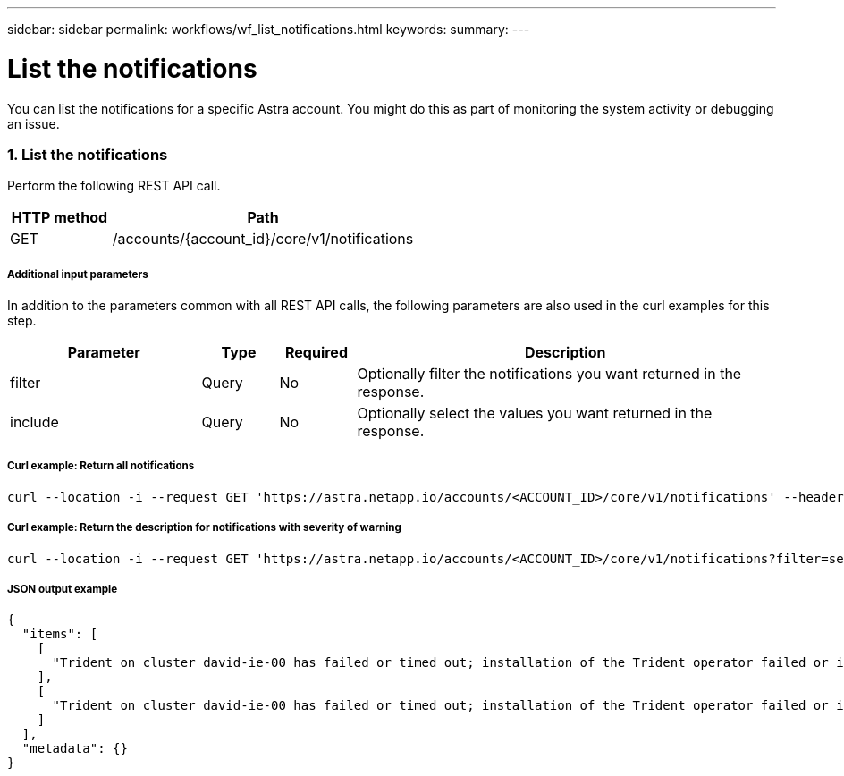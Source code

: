 ---
sidebar: sidebar
permalink: workflows/wf_list_notifications.html
keywords:
summary:
---

= List the notifications
:hardbreaks:
:nofooter:
:icons: font
:linkattrs:
:imagesdir: ./media/

[.lead]
You can list the notifications for a specific Astra account. You might do this as part of monitoring the system activity or debugging an issue.

=== 1. List the notifications

Perform the following REST API call.

[cols="25,75"*,options="header"]
|===
|HTTP method
|Path
|GET
|/accounts/{account_id}/core/v1/notifications
|===

===== Additional input parameters

In addition to the parameters common with all REST API calls, the following parameters are also used in the curl examples for this step.

[cols="25,10,10,55"*,options="header"]
|===
|Parameter
|Type
|Required
|Description
|filter
|Query
|No
|Optionally filter the notifications you want returned in the response.
|include
|Query
|No
|Optionally select the values you want returned in the response.
|===

===== Curl example: Return all notifications
[source,curl]
curl --location -i --request GET 'https://astra.netapp.io/accounts/<ACCOUNT_ID>/core/v1/notifications' --header 'Accept: */*' --header 'Authorization: Bearer <API_TOKEN>'

===== Curl example: Return the description for notifications with severity of warning
[source,curl]
curl --location -i --request GET 'https://astra.netapp.io/accounts/<ACCOUNT_ID>/core/v1/notifications?filter=severity%20eq%20'warning'&include=description' --header 'Accept: */*' --header 'Authorization: Bearer <API_TOKEN>'

===== JSON output example
[source,json]
{
  "items": [
    [
      "Trident on cluster david-ie-00 has failed or timed out; installation of the Trident operator failed or is not yet complete; operator failed to reach an installed state within 300.00 seconds; container trident-operator not found in operator deployment"
    ],
    [
      "Trident on cluster david-ie-00 has failed or timed out; installation of the Trident operator failed or is not yet complete; operator failed to reach an installed state within 300.00 seconds; container trident-operator not found in operator deployment"
    ]
  ],
  "metadata": {}
}
